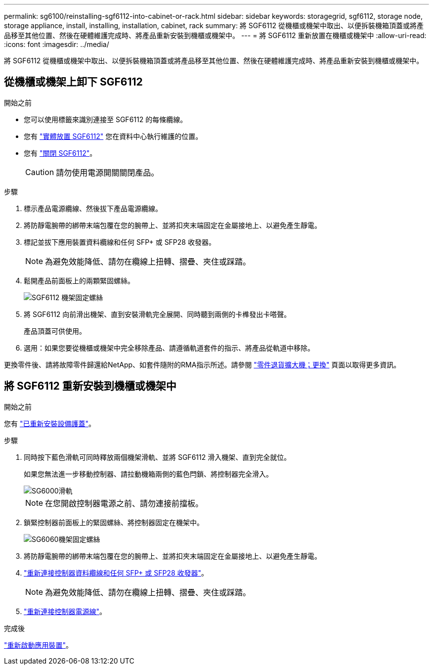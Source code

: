 ---
permalink: sg6100/reinstalling-sgf6112-into-cabinet-or-rack.html 
sidebar: sidebar 
keywords: storagegrid, sgf6112, storage node, storage appliance, install, installing, installation, cabinet, rack 
summary: 將 SGF6112 從機櫃或機架中取出、以便拆裝機箱頂蓋或將產品移至其他位置、然後在硬體維護完成時、將產品重新安裝到機櫃或機架中。 
---
= 將 SGF6112 重新放置在機櫃或機架中
:allow-uri-read: 
:icons: font
:imagesdir: ../media/


[role="lead"]
將 SGF6112 從機櫃或機架中取出、以便拆裝機箱頂蓋或將產品移至其他位置、然後在硬體維護完成時、將產品重新安裝到機櫃或機架中。



== 從機櫃或機架上卸下 SGF6112

.開始之前
* 您可以使用標籤來識別連接至 SGF6112 的每條纜線。
* 您有 link:locating-sgf6112-in-data-center.html["實體放置 SGF6112"] 您在資料中心執行維護的位置。
* 您有 link:power-sgf6112-off-on.html#shut-down-the-sgf6112-appliance["關閉 SGF6112"]。
+

CAUTION: 請勿使用電源開關關閉產品。



.步驟
. 標示產品電源纜線、然後拔下產品電源纜線。
. 將防靜電腕帶的綁帶末端包覆在您的腕帶上、並將扣夾末端固定在金屬接地上、以避免產生靜電。
. 標記並拔下應用裝置資料纜線和任何 SFP+ 或 SFP28 收發器。
+

NOTE: 為避免效能降低、請勿在纜線上扭轉、摺疊、夾住或踩踏。

. 鬆開產品前面板上的兩顆緊固螺絲。
+
image::../media/sg6060_rack_retaining_screws.png[SGF6112 機架固定螺絲]

. 將 SGF6112 向前滑出機架、直到安裝滑軌完全展開、同時聽到兩側的卡榫發出卡嗒聲。
+
產品頂蓋可供使用。

. 選用：如果您要從機櫃或機架中完全移除產品、請遵循軌道套件的指示、將產品從軌道中移除。


更換零件後、請將故障零件歸還給NetApp、如套件隨附的RMA指示所述。請參閱 https://mysupport.netapp.com/site/info/rma["零件退貨擴大機；更換"^] 頁面以取得更多資訊。



== 將 SGF6112 重新安裝到機櫃或機架中

.開始之前
您有 link:reinstalling-sgf6112-cover.html["已重新安裝設備護蓋"]。

.步驟
. 同時按下藍色滑軌可同時釋放兩個機架滑軌、並將 SGF6112 滑入機架、直到完全就位。
+
如果您無法進一步移動控制器、請拉動機箱兩側的藍色閂鎖、將控制器完全滑入。

+
image::../media/sg6000_cn_rails_blue_button.gif[SG6000滑軌]

+

NOTE: 在您開啟控制器電源之前、請勿連接前擋板。

. 鎖緊控制器前面板上的緊固螺絲、將控制器固定在機架中。
+
image::../media/sg6060_rack_retaining_screws.png[SG6060機架固定螺絲]

. 將防靜電腕帶的綁帶末端包覆在您的腕帶上、並將扣夾末端固定在金屬接地上、以避免產生靜電。
. link:../installconfig/cabling-appliance.html["重新連接控制器資料纜線和任何 SFP+ 或 SFP28 收發器"]。
+

NOTE: 為避免效能降低、請勿在纜線上扭轉、摺疊、夾住或踩踏。

. link:../installconfig/connecting-power-cords-and-applying-power.html["重新連接控制器電源線"]。


.完成後
link:powering-on-sgf6112-and-verifying-operation.html["重新啟動應用裝置"]。
